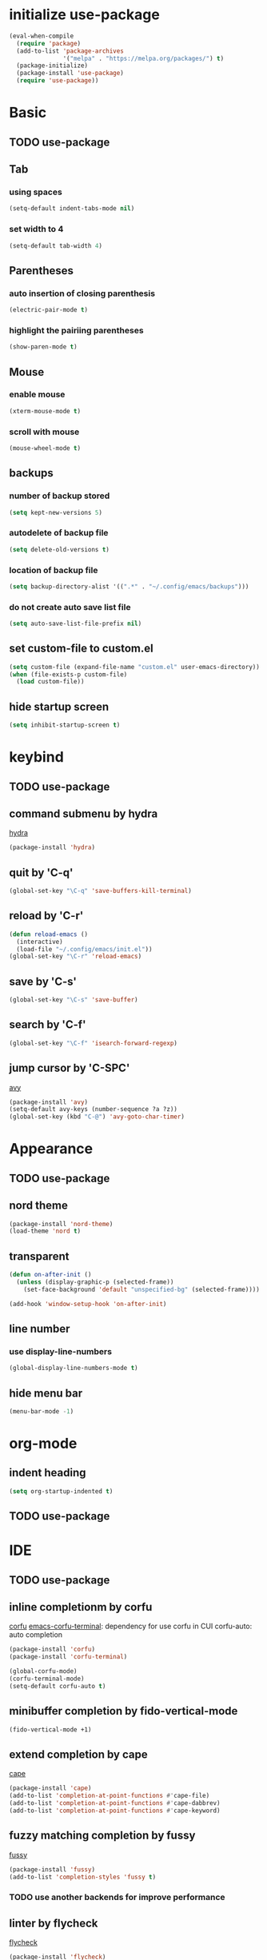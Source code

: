 #+STARTUP: overview
* initialize use-package
#+begin_src emacs-lisp
  (eval-when-compile
    (require 'package)
    (add-to-list 'package-archives
                 '("melpa" . "https://melpa.org/packages/") t)
    (package-initialize)
    (package-install 'use-package)
    (require 'use-package))
#+end_src
* Basic
** TODO use-package
** Tab
*** using spaces
#+begin_src emacs-lisp
  (setq-default indent-tabs-mode nil)
#+end_src
*** set width to 4
#+begin_src emacs-lisp
  (setq-default tab-width 4)
#+end_src
** Parentheses
*** auto insertion of closing parenthesis
#+begin_src emacs-lisp
  (electric-pair-mode t)
#+end_src
*** highlight the pairiing parentheses
#+begin_src emacs-lisp
  (show-paren-mode t)
#+end_src
** Mouse
*** enable mouse
#+begin_src emacs-lisp
  (xterm-mouse-mode t)
#+end_src
*** scroll with mouse
#+begin_src emacs-lisp
  (mouse-wheel-mode t)
#+end_src

** backups
*** number of backup stored
#+begin_src emacs-lisp
  (setq kept-new-versions 5)
#+end_src
*** autodelete of backup file
#+begin_src emacs-lisp
  (setq delete-old-versions t)
#+end_src
*** location of backup file
#+begin_src emacs-lisp
  (setq backup-directory-alist '((".*" . "~/.config/emacs/backups")))
#+end_src
*** do not create auto save list file
#+begin_src emacs-lisp
  (setq auto-save-list-file-prefix nil)
#+end_src
** set custom-file to custom.el
#+begin_src emacs-lisp
  (setq custom-file (expand-file-name "custom.el" user-emacs-directory))
  (when (file-exists-p custom-file)
    (load custom-file))
#+end_src
** hide startup screen
#+begin_src emacs-lisp
  (setq inhibit-startup-screen t)
#+end_src
* keybind
** TODO use-package
** command submenu by hydra
[[https://github.com/abo-abo/hydra][hydra]]
#+begin_src emacs-lisp
  (package-install 'hydra)
#+end_src
** quit by 'C-q'
#+begin_src emacs-lisp
  (global-set-key "\C-q" 'save-buffers-kill-terminal)
#+end_src
** reload by 'C-r'
#+begin_src emacs-lisp
  (defun reload-emacs ()
    (interactive)
    (load-file "~/.config/emacs/init.el"))
  (global-set-key "\C-r" 'reload-emacs)
#+end_src
** save by 'C-s'
#+begin_src emacs-lisp
  (global-set-key "\C-s" 'save-buffer)
#+end_src
** search by 'C-f'
#+begin_src emacs-lisp
  (global-set-key "\C-f" 'isearch-forward-regexp)
#+end_src
** jump cursor by 'C-SPC'
[[https://github.com/abo-abo/avy][avy]]
#+begin_src emacs-lisp
  (package-install 'avy)
  (setq-default avy-keys (number-sequence ?a ?z))
  (global-set-key (kbd "C-@") 'avy-goto-char-timer)
#+end_src
* Appearance
** TODO use-package
** nord theme
#+begin_src emacs-lisp
  (package-install 'nord-theme)
  (load-theme 'nord t)
#+end_src
** transparent
#+begin_src emacs-lisp
  (defun on-after-init ()
    (unless (display-graphic-p (selected-frame))
      (set-face-background 'default "unspecified-bg" (selected-frame))))

  (add-hook 'window-setup-hook 'on-after-init)
#+end_src
** line number
*** use display-line-numbers
#+begin_src emacs-lisp
  (global-display-line-numbers-mode t)
#+end_src
** hide menu bar
#+begin_src emacs-lisp
  (menu-bar-mode -1)
#+end_src
* org-mode
** indent heading
#+begin_src emacs-lisp
  (setq org-startup-indented t)
#+end_src
** TODO use-package
* IDE
** TODO use-package
** inline completionm by corfu
[[https://github.com/minad/corfu][corfu]]
[[https://codeberg.org/akib/emacs-corfu-terminal][emacs-corfu-terminal]]: dependency for use corfu in CUI
corfu-auto: auto completion
#+begin_src emacs-lisp
  (package-install 'corfu)
  (package-install 'corfu-terminal)

  (global-corfu-mode)
  (corfu-terminal-mode)
  (setq-default corfu-auto t)
#+end_src
** minibuffer completion by fido-vertical-mode
#+begin_src emacs-lisp
  (fido-vertical-mode +1)
#+end_src
** extend completion by cape
[[https://github.com/minad/cape][cape]]
#+begin_src emacs-lisp
  (package-install 'cape)
  (add-to-list 'completion-at-point-functions #'cape-file)
  (add-to-list 'completion-at-point-functions #'cape-dabbrev)
  (add-to-list 'completion-at-point-functions #'cape-keyword)
#+end_src

** fuzzy matching completion by fussy
[[https://github.com/jojojames/fussy][fussy]]
#+begin_src emacs-lisp
  (package-install 'fussy)
  (add-to-list 'completion-styles 'fussy t)
#+end_src
*** TODO use another backends for improve performance
** linter by flycheck
[[https://www.flycheck.org][flycheck]]
#+begin_src emacs-lisp
  (package-install 'flycheck)
  (require 'flycheck)
  (global-flycheck-mode)
#+end_src
*** flycheck submenu by hydra
#+begin_src emacs-lisp
  (defhydra hydra-flycheck-menu (:color blue
                                 :hint nil)
    "
  ^Show^             ^Move^
  ^^^^^^^---------------------------
  _l_: list errors   _n_ next error
  ^ ^                _N_ previous error
  "
    ("l" flycheck-list-errors)
    ("n" flycheck-next-error)
    ("N" flycheck-previous-error))
  (global-set-key (kbd "C-l") nil)
  (define-key flycheck-mode-map (kbd "C-l") 'hydra-flycheck-menu/body)
#+end_src
